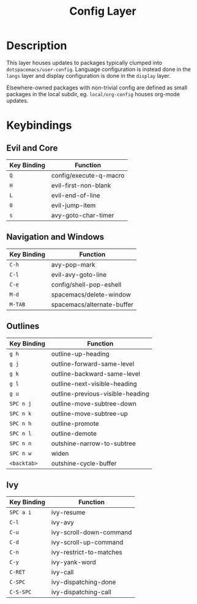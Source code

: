 #+TITLE: Config Layer

* Description

This layer houses updates to packages typically clumped into
~dotspacemacs/user-config~. Language configuration is instead done in the
~langs~ layer and display configuration is done in the ~display~ layer.

Elsewhere-owned packages with non-trivial config are defined as small packages
in the local subdir, eg. ~local/org-config~ houses org-mode updates.

* Keybindings
** Evil and Core

| Key Binding | Function               |
|-------------+------------------------|
| ~Q~         | config/execute-q-macro |
| ~H~         | evil-first-non-blank   |
| ~L~         | evil-end-of-line       |
| ~0~         | evil-jump-item         |
| ~s~         | avy-goto-char-timer    |

** Navigation and Windows

| Key Binding | Function                   |
|-------------+----------------------------|
| ~C-h~       | avy-pop-mark               |
| ~C-l~       | evil-avy-goto-line         |
| ~C-e~       | config/shell-pop-eshell    |
| ~M-d~       | spacemacs/delete-window    |
| ~M-TAB~     | spacemacs/alternate-buffer |

** Outlines

| Key Binding | Function                         |
|-------------+----------------------------------|
| ~g h~       | outline-up-heading               |
| ~g j~       | outline-forward-same-level       |
| ~g k~       | outline-backward-same-level      |
| ~g l~       | outline-next-visible-heading     |
| ~g u~       | outline-previous-visible-heading |
| ~SPC n j~   | outline-move-subtree-down        |
| ~SPC n k~   | outline-move-subtree-up          |
| ~SPC n h~   | outline-promote                  |
| ~SPC n l~   | outline-demote                   |
| ~SPC n n~   | outshine-narrow-to-subtree       |
| ~SPC n w~   | widen                            |
| ~<backtab>~ | outshine-cycle-buffer            |

** Ivy

| Key Binding | Function                |
|-------------+-------------------------|
| ~SPC a i~   | ivy-resume              |
| ~C-l~       | ivy-avy                 |
| ~C-u~       | ivy-scroll-down-command |
| ~C-d~       | ivy-scroll-up-command   |
| ~C-n~       | ivy-restrict-to-matches |
| ~C-y~       | ivy-yank-word           |
| ~C-RET~     | ivy-call                |
| ~C-SPC~     | ivy-dispatching-done    |
| ~C-S-SPC~   | ivy-dispatching-call    |
